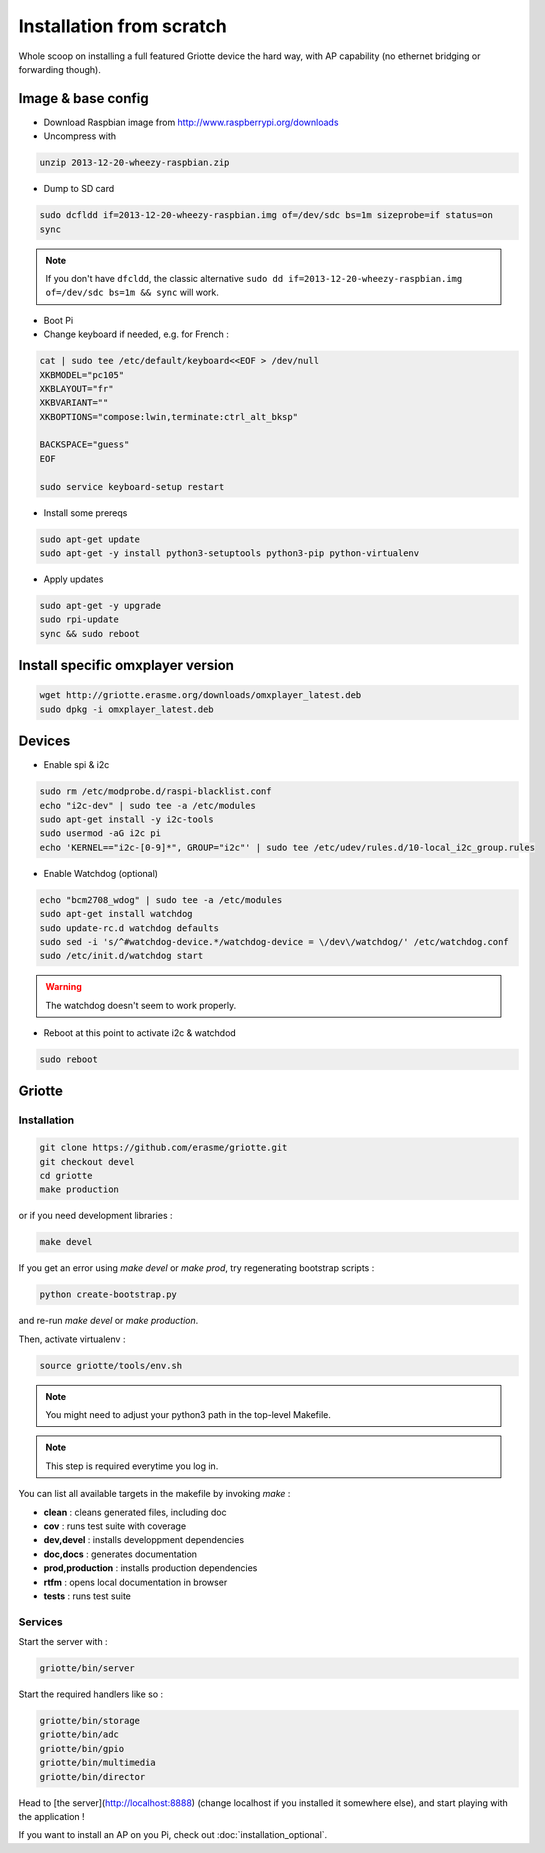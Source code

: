 Installation from scratch
*************************

Whole scoop on installing a full featured Griotte device the hard way, with AP
capability (no ethernet bridging or forwarding though).

Image & base config
===================

* Download Raspbian image from http://www.raspberrypi.org/downloads
* Uncompress with

.. code-block:: bash

    unzip 2013-12-20-wheezy-raspbian.zip

* Dump to SD card

.. code-block:: bash

    sudo dcfldd if=2013-12-20-wheezy-raspbian.img of=/dev/sdc bs=1m sizeprobe=if status=on
    sync

.. note:: If you don't have ``dfcldd``, the classic alternative ``sudo dd if=2013-12-20-wheezy-raspbian.img of=/dev/sdc bs=1m && sync`` will work.

* Boot Pi
* Change keyboard if needed, e.g. for French :

.. code-block:: bash

    cat | sudo tee /etc/default/keyboard<<EOF > /dev/null
    XKBMODEL="pc105"
    XKBLAYOUT="fr"
    XKBVARIANT=""
    XKBOPTIONS="compose:lwin,terminate:ctrl_alt_bksp"

    BACKSPACE="guess"
    EOF

    sudo service keyboard-setup restart

* Install some prereqs

.. code-block:: bash

    sudo apt-get update
    sudo apt-get -y install python3-setuptools python3-pip python-virtualenv

* Apply updates

.. code-block:: bash

    sudo apt-get -y upgrade
    sudo rpi-update
    sync && sudo reboot

Install specific omxplayer version
==================================

.. code-block:: bash

    wget http://griotte.erasme.org/downloads/omxplayer_latest.deb
    sudo dpkg -i omxplayer_latest.deb

Devices
=======

* Enable spi & i2c

.. code-block:: bash

    sudo rm /etc/modprobe.d/raspi-blacklist.conf
    echo "i2c-dev" | sudo tee -a /etc/modules
    sudo apt-get install -y i2c-tools
    sudo usermod -aG i2c pi
    echo 'KERNEL=="i2c-[0-9]*", GROUP="i2c"' | sudo tee /etc/udev/rules.d/10-local_i2c_group.rules

* Enable Watchdog (optional)

.. code-block:: bash

    echo "bcm2708_wdog" | sudo tee -a /etc/modules
    sudo apt-get install watchdog
    sudo update-rc.d watchdog defaults
    sudo sed -i 's/^#watchdog-device.*/watchdog-device = \/dev\/watchdog/' /etc/watchdog.conf
    sudo /etc/init.d/watchdog start

.. warning:: The watchdog doesn't seem to work properly.

* Reboot at this point to activate i2c & watchdod

.. code-block:: bash

   sudo reboot

Griotte
=======

Installation
------------

.. code-block:: bash

    git clone https://github.com/erasme/griotte.git
    git checkout devel
    cd griotte
    make production

or if you need development libraries :

.. code-block:: bash

    make devel

If you get an error using `make devel` or `make prod`, try regenerating
bootstrap scripts :

.. code-block:: bash

    python create-bootstrap.py

and re-run `make devel` or `make production`.

Then, activate virtualenv :

.. code-block:: bash

    source griotte/tools/env.sh

.. note:: You might need to adjust your python3 path in the top-level Makefile.
.. note:: This step is required everytime you log in.

You can list all available targets in the makefile by invoking `make` :

* **clean** : cleans generated files, including doc
* **cov** : runs test suite with coverage
* **dev,devel** : installs developpment dependencies
* **doc,docs** : generates documentation
* **prod,production** : installs production dependencies
* **rtfm** : opens local documentation in browser
* **tests** : runs test suite

Services
--------

Start the server with :

.. code-block:: bash

    griotte/bin/server

Start the required handlers like so :

.. code-block:: bash

    griotte/bin/storage
    griotte/bin/adc
    griotte/bin/gpio
    griotte/bin/multimedia
    griotte/bin/director

Head to [the server](http://localhost:8888) (change localhost if you installed
it somewhere else), and start playing with the application !

If you want to install an AP on you Pi, check out :doc:`installation_optional`.
